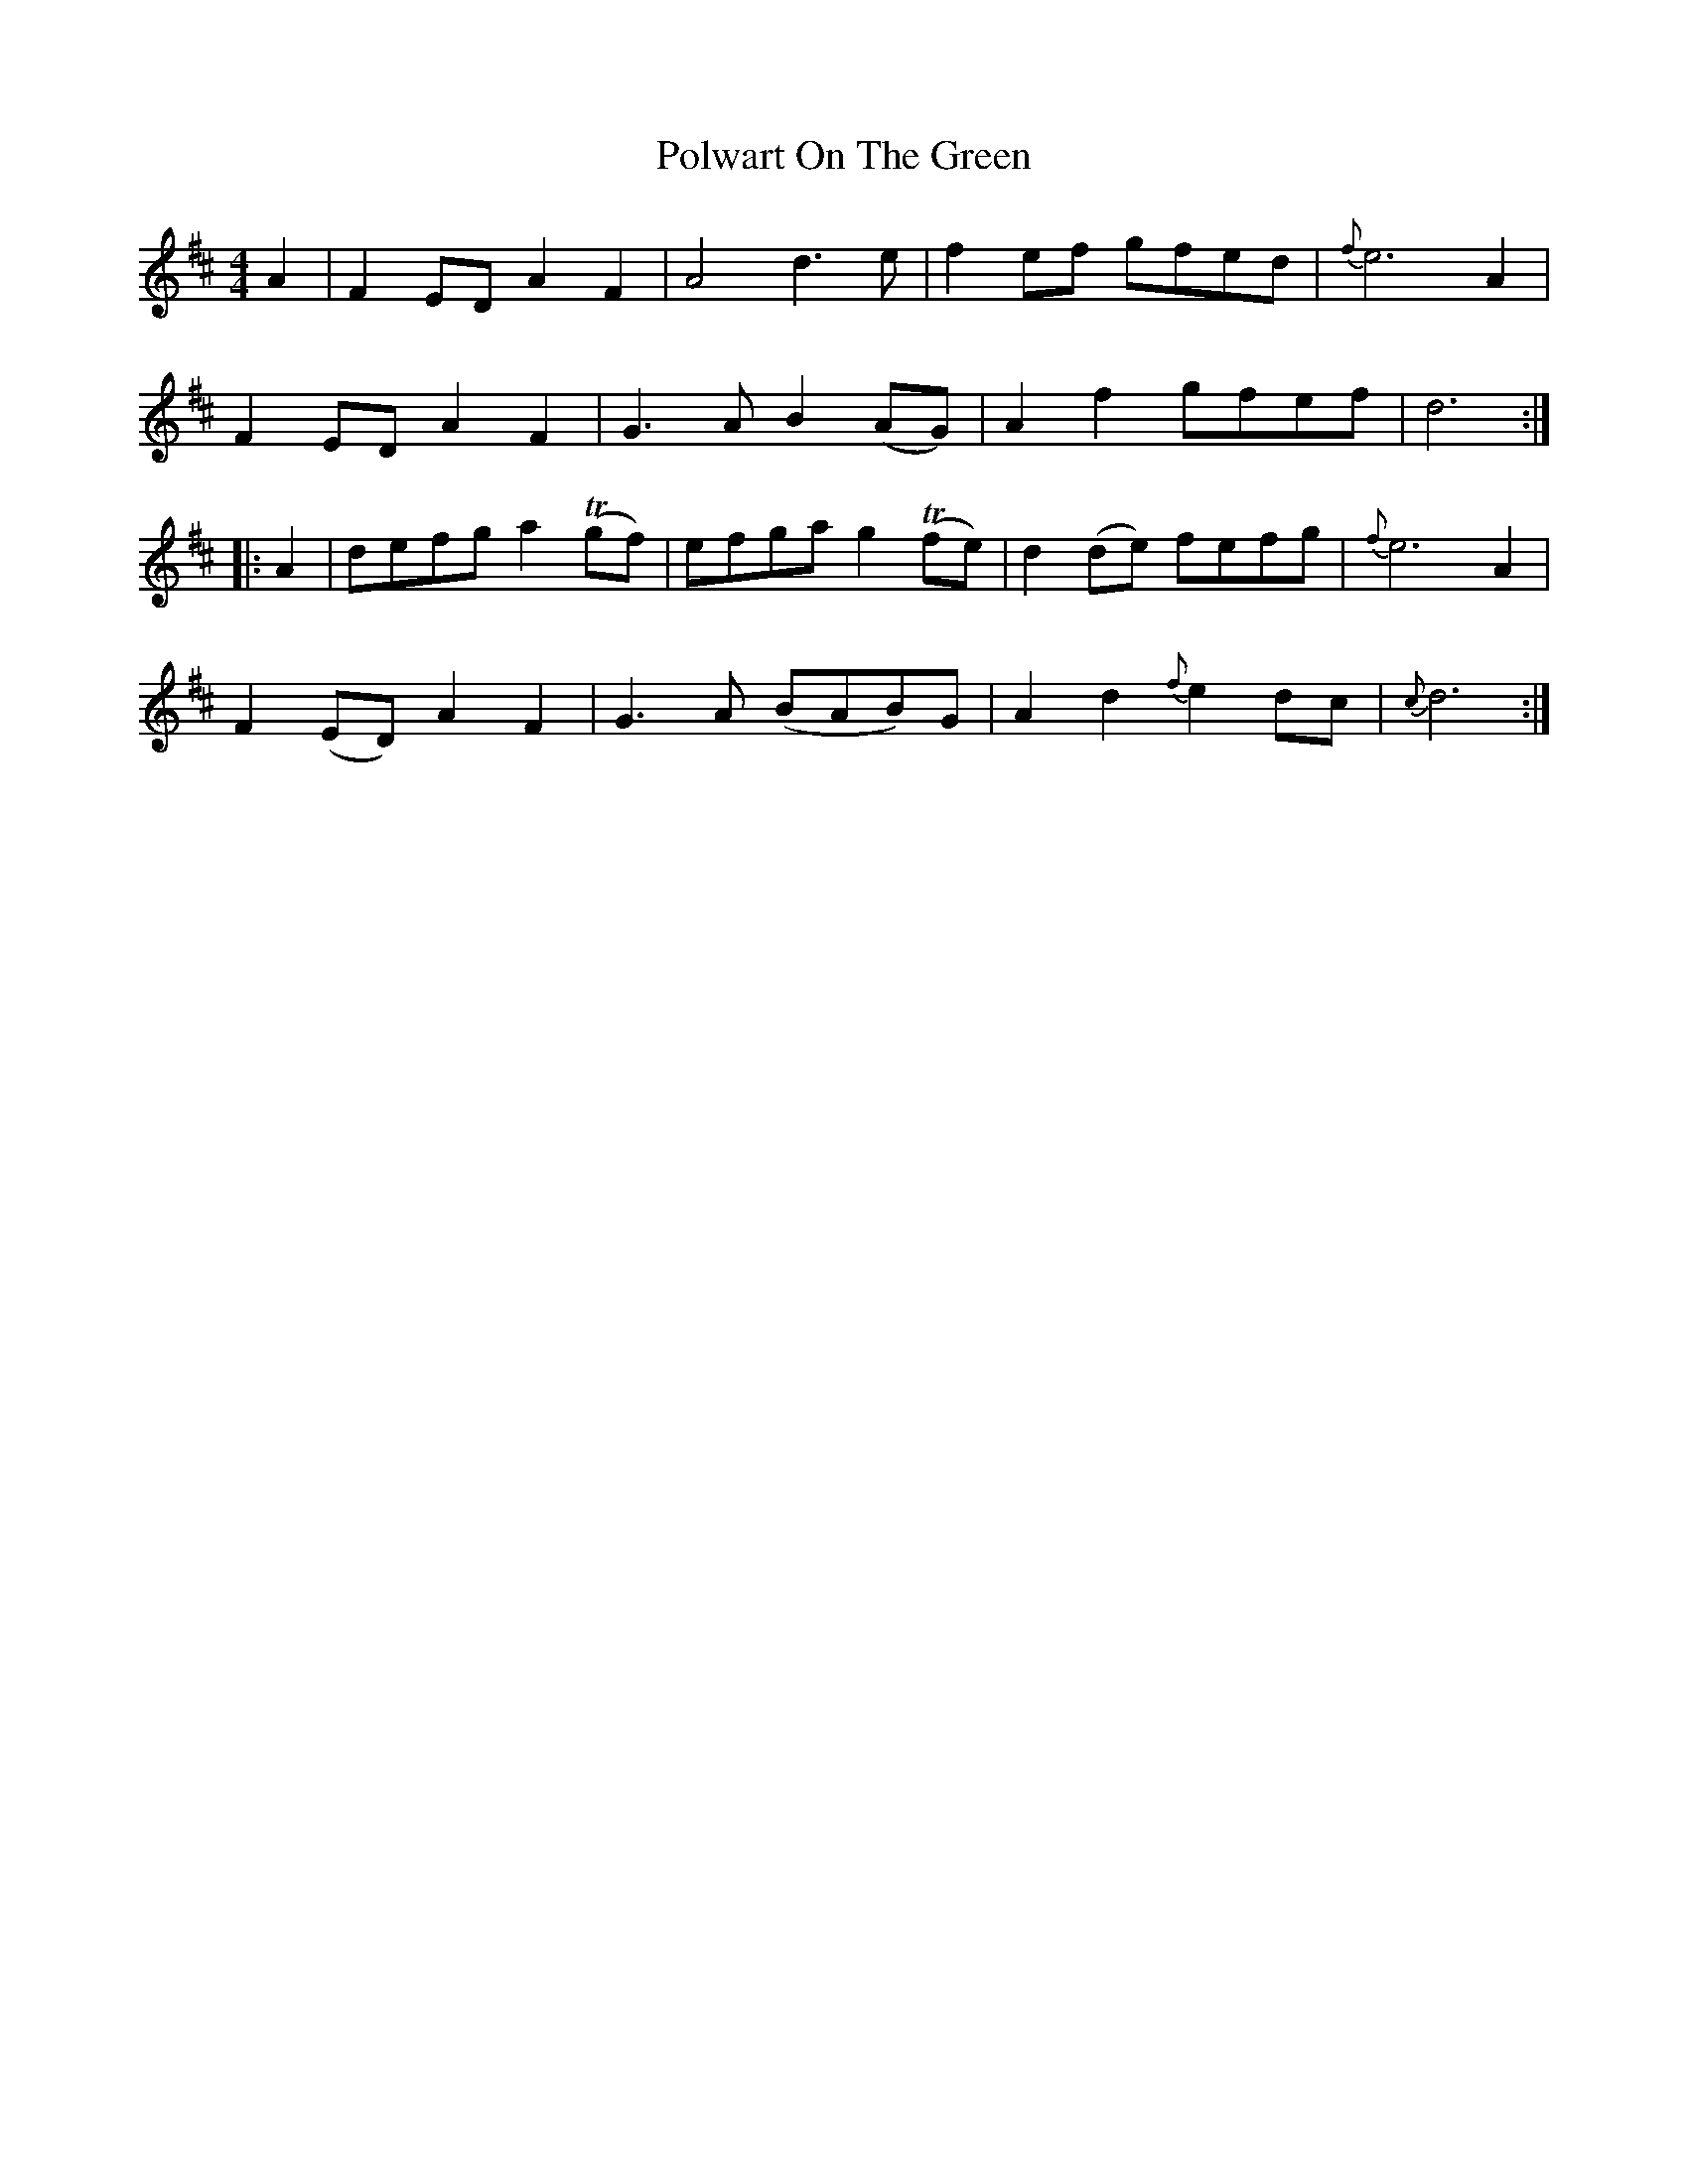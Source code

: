 X: 32770
T: Polwart On The Green
R: reel
M: 4/4
K: Dmajor
A2|F2 ED A2F2|A4 d3e|f2 ef gfed|{f}e6A2|
F2 ED A2F2|G3A B2 (AG)|A2f2 gfef|d6:|
|:A2|defg a2 T(gf)|efga g2 T(fe)|d2 (de) fefg|{f}e6A2|
F2 (ED) A2F2|G3A (BAB)G|A2d2 {f}e2 dc|{c}d6:|

